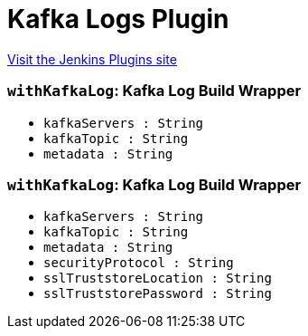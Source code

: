 = Kafka Logs Plugin
:page-layout: pipelinesteps

:notitle:
:description:
:author:
:email: jenkinsci-users@googlegroups.com
:sectanchors:
:toc: left
:compat-mode!:


++++
<a href="https://plugins.jenkins.io/kafkalogs">Visit the Jenkins Plugins site</a>
++++


=== `withKafkaLog`: Kafka Log Build Wrapper
++++
<ul><li><code>kafkaServers : String</code>
</li>
<li><code>kafkaTopic : String</code>
</li>
<li><code>metadata : String</code>
</li>
</ul>


++++
=== `withKafkaLog`: Kafka Log Build Wrapper
++++
<ul><li><code>kafkaServers : String</code>
</li>
<li><code>kafkaTopic : String</code>
</li>
<li><code>metadata : String</code>
</li>
<li><code>securityProtocol : String</code>
</li>
<li><code>sslTruststoreLocation : String</code>
</li>
<li><code>sslTruststorePassword : String</code>
</li>
</ul>


++++
